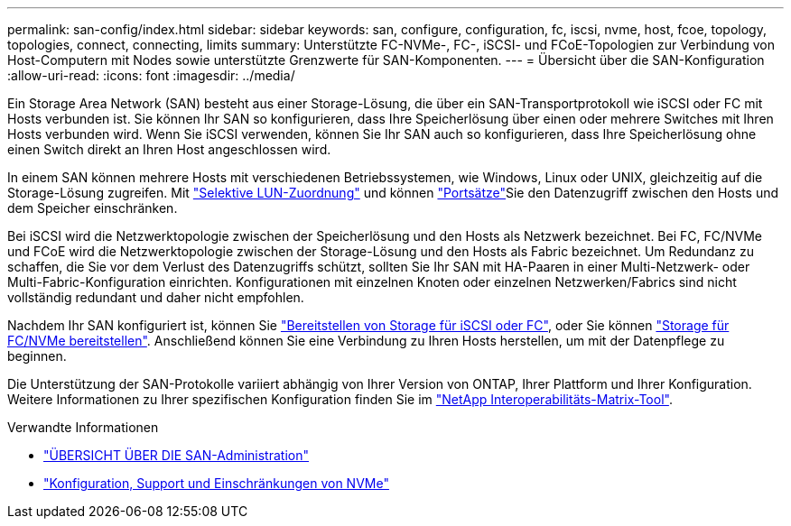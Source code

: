 ---
permalink: san-config/index.html 
sidebar: sidebar 
keywords: san, configure, configuration, fc, iscsi, nvme, host, fcoe, topology, topologies, connect, connecting, limits 
summary: Unterstützte FC-NVMe-, FC-, iSCSI- und FCoE-Topologien zur Verbindung von Host-Computern mit Nodes sowie unterstützte Grenzwerte für SAN-Komponenten. 
---
= Übersicht über die SAN-Konfiguration
:allow-uri-read: 
:icons: font
:imagesdir: ../media/


[role="lead"]
Ein Storage Area Network (SAN) besteht aus einer Storage-Lösung, die über ein SAN-Transportprotokoll wie iSCSI oder FC mit Hosts verbunden ist. Sie können Ihr SAN so konfigurieren, dass Ihre Speicherlösung über einen oder mehrere Switches mit Ihren Hosts verbunden wird. Wenn Sie iSCSI verwenden, können Sie Ihr SAN auch so konfigurieren, dass Ihre Speicherlösung ohne einen Switch direkt an Ihren Host angeschlossen wird.

In einem SAN können mehrere Hosts mit verschiedenen Betriebssystemen, wie Windows, Linux oder UNIX, gleichzeitig auf die Storage-Lösung zugreifen. Mit link:../san-admin/selective-lun-map-concept.html["Selektive LUN-Zuordnung"] und können link:../san-admin/create-port-sets-binding-igroups-task.html["Portsätze"]Sie den Datenzugriff zwischen den Hosts und dem Speicher einschränken.

Bei iSCSI wird die Netzwerktopologie zwischen der Speicherlösung und den Hosts als Netzwerk bezeichnet. Bei FC, FC/NVMe und FCoE wird die Netzwerktopologie zwischen der Storage-Lösung und den Hosts als Fabric bezeichnet. Um Redundanz zu schaffen, die Sie vor dem Verlust des Datenzugriffs schützt, sollten Sie Ihr SAN mit HA-Paaren in einer Multi-Netzwerk- oder Multi-Fabric-Konfiguration einrichten. Konfigurationen mit einzelnen Knoten oder einzelnen Netzwerken/Fabrics sind nicht vollständig redundant und daher nicht empfohlen.

Nachdem Ihr SAN konfiguriert ist, können Sie link:../san-admin/provision-storage.html["Bereitstellen von Storage für iSCSI oder FC"], oder Sie können link:../san-admin/create-nvme-namespace-subsystem-task.html["Storage für FC/NVMe bereitstellen"]. Anschließend können Sie eine Verbindung zu Ihren Hosts herstellen, um mit der Datenpflege zu beginnen.

Die Unterstützung der SAN-Protokolle variiert abhängig von Ihrer Version von ONTAP, Ihrer Plattform und Ihrer Konfiguration. Weitere Informationen zu Ihrer spezifischen Konfiguration finden Sie im link:https://imt.netapp.com/matrix/["NetApp Interoperabilitäts-Matrix-Tool"^].

.Verwandte Informationen
* link:../san-admin/index.html["ÜBERSICHT ÜBER DIE SAN-Administration"]
* link:../nvme/support-limitations.html["Konfiguration, Support und Einschränkungen von NVMe"]

